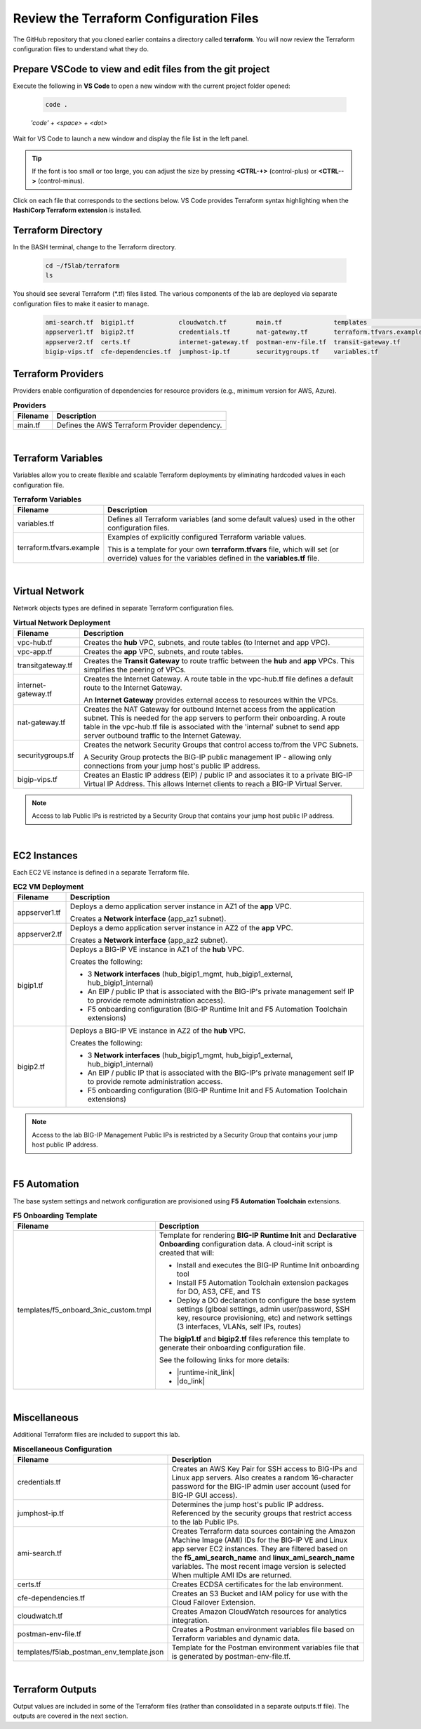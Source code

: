 Review the Terraform Configuration Files
================================================================================

The GitHub repository that you cloned earlier contains a directory called **terraform**. You will now review the Terraform configuration files to understand what they do.



Prepare VSCode to view and edit files from the git project
--------------------------------------------------------------------------------
Execute the following in **VS Code** to open a new window with the current project folder opened:

   .. code-block:: bash

      code .

   *'code' + <space> + <dot>*

Wait for VS Code to launch a new window and display the file list in the left panel.

.. tip::

   If the font is too small or too large, you can adjust the size by pressing **<CTRL-+>** (control-plus) or **<CTRL-->** (control-minus).

Click on each file that corresponds to the sections below. VS Code provides Terraform syntax highlighting when the **HashiCorp Terraform extension** is installed.



Terraform Directory
--------------------------------------------------------------------------------
In the BASH terminal, change to the Terraform directory.

   .. code-block:: bash

      cd ~/f5lab/terraform
      ls

You should see several Terraform (\*.tf) files listed. The various components of the lab are deployed via separate configuration files to make it easier to manage.

   .. code-block:: bash

      ami-search.tf  bigip1.tf            cloudwatch.tf        main.tf              templates                 vpc-app.tf
      appserver1.tf  bigip2.tf            credentials.tf       nat-gateway.tf       terraform.tfvars.example  vpc-hub.tf
      appserver2.tf  certs.tf             internet-gateway.tf  postman-env-file.tf  transit-gateway.tf
      bigip-vips.tf  cfe-dependencies.tf  jumphost-ip.tf       securitygroups.tf    variables.tf



Terraform Providers
--------------------------------------------------------------------------------

Providers enable configuration of dependencies for resource providers (e.g., minimum version for AWS, Azure).

.. list-table:: **Providers**
   :header-rows: 1
   :widths: auto

   * - Filename
     - Description
   * - main.tf
     - Defines the AWS Terraform Provider dependency.

|

Terraform Variables
--------------------------------------------------------------------------------

Variables allow you to create flexible and scalable Terraform deployments by eliminating hardcoded values in each configuration file.

.. list-table:: **Terraform Variables**
   :header-rows: 1
   :widths: auto

   * - Filename
     - Description
   * - variables.tf
     - Defines all Terraform variables (and some default values) used in the other configuration files.
   * - terraform.tfvars.example
     - Examples of explicitly configured Terraform variable values.

       This is a template for your own **terraform.tfvars** file, which will set (or override) values for the variables defined in the **variables.tf** file.

|

Virtual Network
--------------------------------------------------------------------------------

Network objects types are defined in separate Terraform configuration files.

.. list-table:: **Virtual Network Deployment**
   :header-rows: 1
   :widths: auto

   * - Filename
     - Description
   * - vpc-hub.tf
     - Creates the **hub** VPC, subnets, and route tables (to Internet and app VPC).
   * - vpc-app.tf
     - Creates the **app** VPC, subnets, and route tables.
   * - transitgateway.tf
     - Creates the **Transit Gateway** to route traffic between the **hub** and **app** VPCs. This simplifies the peering of VPCs.
   * - internet-gateway.tf
     - Creates the Internet Gateway. A route table in the vpc-hub.tf file defines a default route to the Internet Gateway.

       An **Internet Gateway** provides external access to resources within the VPCs.
   * - nat-gateway.tf
     - Creates the NAT Gateway for outbound Internet access from the application subnet. This is  needed for the app servers to perform their onboarding. A route table in the vpc-hub.tf file is associated with the 'internal' subnet to send app server outbound traffic to the Internet Gateway.

   * - securitygroups.tf
     - Creates the network Security Groups that control access to/from the VPC Subnets.

       A Security Group protects the BIG-IP public management IP - allowing only connections from your jump host's public IP address.

   * - bigip-vips.tf
     - Creates an Elastic IP address (EIP) / public IP and associates it to a private BIG-IP Virtual IP Address. This allows Internet clients to reach a BIG-IP Virtual Server.

.. note::

   Access to lab Public IPs is restricted by a Security Group that contains your jump host public IP address.

|

EC2 Instances
--------------------------------------------------------------------------------

Each EC2 VE instance is defined in a separate Terraform file.

.. list-table:: **EC2 VM Deployment**
   :header-rows: 1
   :widths: auto

   * - Filename
     - Description
   * - appserver1.tf
     - Deploys a demo application server instance in AZ1 of the **app** VPC.

       Creates a **Network interface** (app_az1 subnet).

   * - appserver2.tf
     - Deploys a demo application server instance in AZ2 of the **app** VPC.

       Creates a **Network interface** (app_az2 subnet).

   * - bigip1.tf
     - Deploys a BIG-IP VE instance in AZ1 of the **hub** VPC.

       Creates the following:

       - 3 **Network interfaces** (hub_bigip1_mgmt, hub_bigip1_external, hub_bigip1_internal)
       - An EIP / public IP that is associated with the BIG-IP's private management self IP to provide remote administration access).
       - F5 onboarding configuration (BIG-IP Runtime Init and F5 Automation Toolchain extensions)

   * - bigip2.tf
     - Deploys a BIG-IP VE instance in AZ2 of the **hub** VPC.

       Creates the following:

       - 3 **Network interfaces** (hub_bigip1_mgmt, hub_bigip1_external, hub_bigip1_internal)
       - An EIP / public IP that is associated with the BIG-IP's private management self IP to provide remote administration access.
       - F5 onboarding configuration (BIG-IP Runtime Init and F5 Automation Toolchain extensions)

.. note::

   Access to the lab BIG-IP Management Public IPs is restricted by a Security Group that contains your jump host public IP address.

|

F5 Automation
--------------------------------------------------------------------------------

The base system settings and network configuration are provisioned using **F5 Automation Toolchain** extensions.

.. list-table:: **F5 Onboarding Template**
   :header-rows: 1
   :widths: auto

   * - Filename
     - Description
   * - templates/f5_onboard_3nic_custom.tmpl
     - Template for rendering **BIG-IP Runtime Init** and **Declarative Onboarding** configuration data.
       A cloud-init script is created that will:

       - Install and executes the BIG-IP Runtime Init onboarding tool
       - Install F5 Automation Toolchain extension packages for DO, AS3, CFE, and TS
       - Deploy a DO declaration to configure the base system settings (glboal settings, admin user/password, SSH key, resource provisioning, etc) and network settings (3 interfaces, VLANs, self IPs, routes)

       The **bigip1.tf** and **bigip2.tf** files reference this template to generate their onboarding configuration file.

       See the following links for more details:

       - |runtime-init_link|
       - |do_link|

|

Miscellaneous
--------------------------------------------------------------------------------
Additional Terraform files are included to support this lab.

.. list-table:: **Miscellaneous Configuration**
   :header-rows: 1
   :widths: auto

   * - Filename
     - Description
   * - credentials.tf
     - Creates an AWS Key Pair for SSH access to BIG-IPs and Linux app servers. Also creates a random 16-character password for the BIG-IP admin user account (used for BIG-IP GUI access).
   * - jumphost-ip.tf
     - Determines the jump host's public IP address. Referenced by the security groups that restrict access to the lab Public IPs.
   * - ami-search.tf
     - Creates Terraform data sources containing the Amazon Machine Image (AMI) IDs for the BIG-IP VE and Linux app server EC2 instances. They are filtered based on the **f5_ami_search_name** and **linux_ami_search_name** variables. The most recent image version is selected When multiple AMI IDs are returned.
   * - certs.tf
     - Creates ECDSA certificates for the lab environment.
   * - cfe-dependencies.tf
     - Creates an S3 Bucket and IAM policy for use with the Cloud Failover Extension.
   * - cloudwatch.tf
     - Creates Amazon CloudWatch resources for analytics integration.
   * - postman-env-file.tf
     - Creates a Postman environment variables file based on Terraform variables and dynamic data.
   * - templates/f5lab_postman_env_template.json
     - Template for the Postman environment variables file that is generated by postman-env-file.tf.

|

Terraform Outputs
--------------------------------------------------------------------------------

Output values are included in some of the Terraform files (rather than consolidated in a separate outputs.tf file).
The outputs are covered in the next section.


.. |runtime-init_link| raw:: html

      <a href="https://github.com/F5Networks/f5-bigip-runtime-init" target="_blank"> f5-bigip-runtime-init </a>

.. |do_link| raw:: html

      <a href="https://clouddocs.f5.com/products/extensions/f5-declarative-onboarding/latest/" target="_blank"> f5-declarative-onboarding </a>
